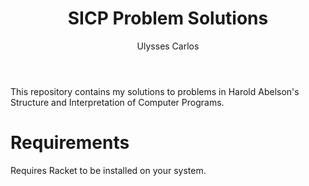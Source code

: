#+title: SICP Problem Solutions
#+author: Ulysses Carlos
#+date:
This repository contains my solutions to problems in Harold Abelson's Structure and Interpretation of Computer Programs.
* Requirements
Requires Racket to be installed on your system.
